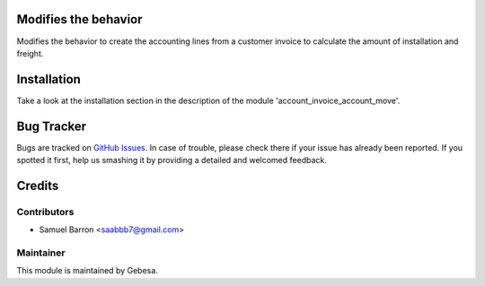 .. image:: https://img.shields.io/badge/licence-AGPL--3-blue.svg
    :alt: License

Modifies the behavior
==============================

Modifies the behavior to create the accounting lines 
from a customer invoice to calculate the amount of installation and freight.

Installation
============

Take a look at the installation section in the description of the module 
'account_invoice_account_move'.

Bug Tracker
===========

Bugs are tracked on `GitHub Issues <https://github.com/Gebesa-TI/Addons-gebesa/issues>`_.
In case of trouble, please check there if your issue has already been reported.
If you spotted it first, help us smashing it by providing a detailed and welcomed feedback.

Credits
=======

Contributors
------------

* Samuel Barron <saabbb7@gmail.com>

Maintainer
----------

.. image:: http://www.gebesa.com/wp-content/uploads/2013/04/LOGO-GEBESA.png
   :alt: Gebesa
   :target: http://www.gebesa.com

This module is maintained by Gebesa.